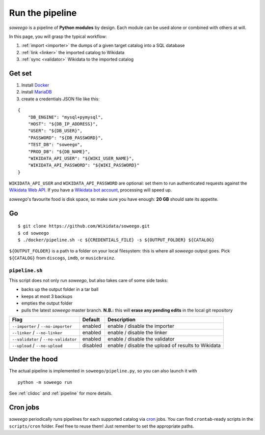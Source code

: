 Run the pipeline
================

*soweego* is a pipeline of **Python modules** by design.
Each module can be used alone or combined with others at will.

In this page, you will grasp the typical workflow:

1. :ref:`import <importer>` the dumps of a given target catalog into a SQL database
2. :ref:`link <linker>` the imported catalog to Wikidata
3. :ref:`sync <validator>` Wikidata to the imported catalog


Get set
-------

1. Install `Docker <https://docs.docker.com/install/>`_
2. install `MariaDB <https://mariadb.com/downloads/#mariadb_platform>`_
3. create a credentials JSON file like this:

::

   {
       "DB_ENGINE": "mysql+pymysql",
       "HOST": "${DB_IP_ADDRESS}",
       "USER": "${DB_USER}",
       "PASSWORD": "${DB_PASSWORD}",
       "TEST_DB": "soweego",
       "PROD_DB": "${DB_NAME}",
       "WIKIDATA_API_USER": "${WIKI_USER_NAME}",
       "WIKIDATA_API_PASSWORD": "${WIKI_PASSWORD}"
   }

``WIKIDATA_API_USER`` and ``WIKIDATA_API_PASSWORD`` are optional:
set them to run authenticated requests against the
`Wikidata Web API <https://www.wikidata.org/w/api.php>`_.
If you have a `Wikidata bot account <https://www.wikidata.org/wiki/Wikidata:Bots>`_,
processing will speed up.

*soweego*'s favourite food is disk space, so make sure you have enough:
**20 GB** should sate its appetite.


Go
--

::

   $ git clone https://github.com/Wikidata/soweego.git
   $ cd soweego
   $ ./docker/pipeline.sh -c ${CREDENTIALS_FILE} -s ${OUTPUT_FOLDER} ${CATALOG}

``${OUTPUT_FOLDER}`` is a path to a folder on your local filesystem:
this is where all *soweego* output goes.
Pick ``${CATALOG}`` from ``discogs``, ``imdb``, or ``musicbrainz``.


``pipeline.sh``
~~~~~~~~~~~~~~~

This script does not only run *soweego*, but also takes care of some side tasks:

- backs up the output folder in a tar ball
- keeps at most 3 backups
- empties the output folder
- pulls the latest *soweego* master branch.
  **N.B.:** this will **erase any pending edits**
  in the local git repository

==================================== =========== ==============================
             **Flag**                **Default**        **Description**
==================================== =========== ==============================
``--importer`` / ``--no-importer``   enabled     enable / disable the importer
``--linker`` / ``--no-linker``       enabled     enable / disable the linker
``--validator`` / ``--no-validator`` enabled     enable / disable the validator
``--upload`` / ``--no-upload``       disabled    enable / disable the upload
                                                 of results to Wikidata
==================================== =========== ==============================


Under the hood
--------------

The actual pipeline is implemented in ``soweego/pipeline.py``,
so you can also launch it with ::
   
   python -m soweego run
   
See :ref:`clidoc` and :ref:`pipeline` for more details.


Cron jobs
---------

*soweego* periodically runs pipelines for each supported catalog via
`cron <https://en.wikipedia.org/wiki/Cron>`_ jobs.
You can find ``crontab``-ready scripts in the ``scripts/cron`` folder.
Feel free to reuse them! Just remember to set the appropriate paths.
